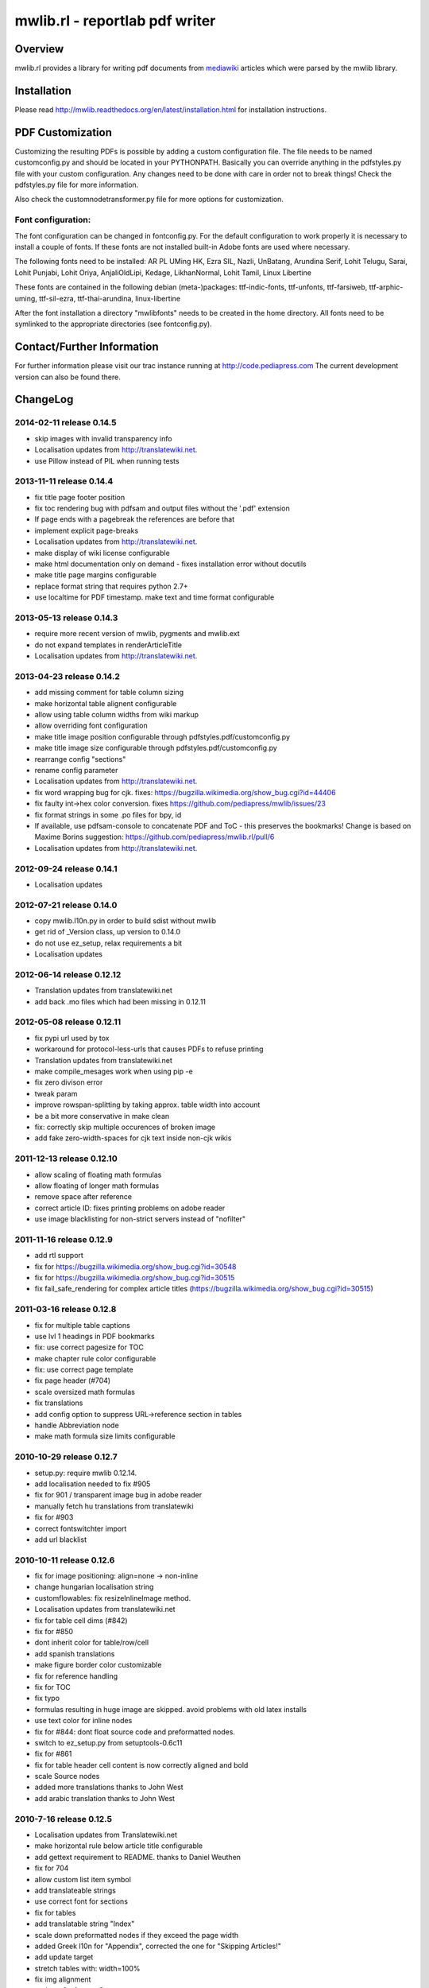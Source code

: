 .. -*- mode: rst; coding: utf-8 -*-

======================================================================
mwlib.rl - reportlab pdf writer 
======================================================================


Overview
======================================================================
mwlib.rl provides a library for writing pdf documents from mediawiki_ 
articles which were parsed by the mwlib library. 


Installation
======================================================================
Please read http://mwlib.readthedocs.org/en/latest/installation.html
for installation instructions.

PDF Customization
======================================================================

Customizing the resulting PDFs is possible by adding a custom configuration file. 
The file needs to be named customconfig.py and should be located in your PYTHONPATH.
Basically you can override anything in the pdfstyles.py file with your custom configuration. 
Any changes need to be done with care in order not to break things!
Check the pdfstyles.py file for more information.

Also check the customnodetransformer.py file for more options for customization.

Font configuration:
-------------------

The font configuration can be changed in fontconfig.py. For the default configuration to 
work properly it is necessary to install a couple of fonts. If these fonts are not installed 
built-in Adobe fonts are used where necessary.

The following fonts need to be installed:
AR PL UMing HK, Ezra SIL, Nazli, UnBatang, Arundina Serif, Lohit Telugu, Sarai, Lohit Punjabi, 
Lohit Oriya, AnjaliOldLipi, Kedage, LikhanNormal, Lohit Tamil, Linux Libertine

These fonts are contained in the following debian (meta-)packages:
ttf-indic-fonts, ttf-unfonts, ttf-farsiweb, ttf-arphic-uming, ttf-sil-ezra, ttf-thai-arundina, 
linux-libertine

After the font installation a directory "mwlibfonts" needs to be created in the home directory.
All fonts need to be symlinked to the appropriate directories (see fontconfig.py).
    
Contact/Further Information
======================================================================
For further information please visit our trac instance running at
http://code.pediapress.com
The current development version can also be found there.

ChangeLog
======================================================================
2014-02-11 release 0.14.5
---------------------------
- skip images with invalid transparency info
- Localisation updates from http://translatewiki.net.
- use Pillow instead of PIL when running tests

2013-11-11 release 0.14.4
---------------------------
- fix title page footer position
- fix toc rendering bug with pdfsam and output files without the '.pdf' extension
- If page ends with a pagebreak the references are before that
- implement explicit page-breaks
- Localisation updates from http://translatewiki.net.
- make display of wiki license configurable
- make html documentation only on demand - fixes installation error without docutils
- make title page margins configurable
- replace format string that requires python 2.7+
- use localtime for PDF timestamp. make text and time format configurable

2013-05-13 release 0.14.3
--------------------------
- require more recent version of mwlib, pygments and mwlib.ext
- do not expand templates in renderArticleTitle
- Localisation updates from http://translatewiki.net.

2013-04-23 release 0.14.2
--------------------------
- add missing comment for table column sizing
- make horizontal table alignent configurable
- allow using table column widths from wiki markup
- allow overriding font configuration
- make title image position configurable through
  pdfstyles.pdf/customconfig.py
- make title image size configurable through
  pdfstyles.pdf/customconfig.py
- rearrange config "sections"
- rename config parameter
- Localisation updates from http://translatewiki.net.
- fix word wrapping bug for cjk. fixes:
  https://bugzilla.wikimedia.org/show_bug.cgi?id=44406
- fix faulty int->hex color conversion. fixes
  https://github.com/pediapress/mwlib/issues/23
- fix format strings in some .po files for bpy, id
- If available, use pdfsam-console to concatenate PDF and ToC - this
  preserves the bookmarks! Change is based on Maxime Borins
  suggestion: https://github.com/pediapress/mwlib.rl/pull/6
- Localisation updates from http://translatewiki.net.

2012-09-24 release 0.14.1
--------------------------
- Localisation updates

2012-07-21 release 0.14.0
--------------------------
- copy mwlib.l10n.py in order to build sdist without mwlib
- get rid of _Version class, up version to 0.14.0
- do not use ez_setup, relax requirements a bit
- Localisation updates

2012-06-14 release 0.12.12
--------------------------
- Translation updates from translatewiki.net
- add back .mo files which had been missing in 0.12.11

2012-05-08 release 0.12.11
--------------------------
- fix pypi url used by tox
- workaround for protocol-less-urls that causes PDFs to refuse printing
- Translation updates from translatewiki.net
- make compile_mesages work when using pip -e
- fix zero divison error
- tweak param
- improve rowspan-splitting by taking approx. table width into account
- be a bit more conservative in make clean
- fix: correctly skip multiple occurences of broken image
- add fake zero-width-spaces for cjk text inside non-cjk wikis

2011-12-13 release 0.12.10
--------------------------
- allow scaling of floating math formulas
- allow floating of longer math formulas
- remove space after reference
- correct article ID: fixes printing problems on adobe reader
- use image blacklisting for non-strict servers instead of "nofilter"

2011-11-16 release 0.12.9
----------------------------
- add rtl support
- fix for https://bugzilla.wikimedia.org/show_bug.cgi?id=30548
- fix for https://bugzilla.wikimedia.org/show_bug.cgi?id=30515
- fix fail_safe_rendering for complex article titles (https://bugzilla.wikimedia.org/show_bug.cgi?id=30515)

2011-03-16 release 0.12.8
---------------------------
- fix for multiple table captions
- use lvl 1 headings in PDF bookmarks
- fix: use correct pagesize for TOC
- make chapter rule color configurable
- fix: use correct page template
- fix page header (#704)
- scale oversized math formulas
- fix translations
- add config option to suppress URL->reference section in tables
- handle Abbreviation node
- make math formula size limits configurable

2010-10-29 release 0.12.7
-------------------------
- setup.py: require mwlib 0.12.14.
- add localisation needed to fix #905
- fix for 901 / transparent image bug in adobe reader
- manually fetch hu translations from translatewiki
- fix for #903
- correct fontswitchter import
- add url blacklist

2010-10-11 release 0.12.6
-------------------------
- fix for image positioning: align=none -> non-inline
- change hungarian localisation string
- customflowables: fix resizeInlineImage method.
- Localisation updates from translatewiki.net
- fix for table cell dims (#842)
- fix for #850
- dont inherit color for table/row/cell
- add spanish translations
- make figure border color customizable
- fix for reference handling
- fix for TOC
- fix typo
- formulas resulting in huge image are skipped. avoid problems with old latex installs
- use text color for inline nodes
- fix for #844: dont float source code and preformatted nodes.
- switch to ez_setup.py from setuptools-0.6c11
- fix for #861
- fix for table header cell content is now correctly aligned and bold
- scale Source nodes
- added more translations thanks to John West
- add arabic translation thanks to John West


2010-7-16  release 0.12.5
-------------------------
- Localisation updates from Translatewiki.net
- make horizontal rule below article title configurable
- add gettext requirement to README. thanks to Daniel Weuthen
- fix for 704
- allow custom list item symbol
- add translateable strings
- use correct font for sections
- fix for tables
- add translatable string "Index"
- scale down preformatted nodes if they exceed the page width
- added Greek l10n for "Appendix", corrected the one for "Skipping Articles!"
- add update target
- stretch tables with: width=100%
- fix img alignment
- updates for fontconfig
- fix for #809
- translate Contents in hu
- fix flipped page_margins. fix for custom pagesizes
- use vertical alignment of table cells
- add test for fake hypenation
- fix fake hyphenation (#781)
- fix wording
- more L10N fixes
- fix po file for language id
- use text color
- fix handling of colspan
- handle abbr tag
- fix for galleries: #270
- move tests into top-level directory. py.test 1.1 is otherwise confused
- improve image alignment
- use render_caption property. small refactoring of getTableSize
- ignore hiero tags
- use refactored style handling
- support html attrs for list styles
- support roman and alpha ordered list styles
- remove inter-pdf link arrows
- make compatible with old imagemagick versions.
- allow custom title page images

2009-10-20 release 0.12.4
-------------------------

- no escaping in titlepage footer
- no escaping for pagefooter
- define treecleaner skip methods in pdfstyles to allow customization.
- allow higher resolution math images by setting environment variable MATH_RESOLUTION
- localize license title
- fix for #696
- fix for #699
- the code tag is now correctly handled as an inline element
- fix unicode decode error when using fribidi
- fix problem with pyfribidi
- fix for invalid values of the gallery perrow attribute
- no pagebreaks in nested tables
- ensure pagebreaks before tables if space is sparse
- use FreeSerif for Cyrillic and Greek
- fix for sections inside tables. add cjk handling to zh languages
- switch from DejaVu to FreeFont
- fix span checking for tables

2009-08-25 release 0.12.3
-------------------------
* rewrite table rendering code
* make it compatible with latest mwlib.ext

2009-08-17 release 0.12.1
-------------------------
* fixes
* add Table of Contents
* improve support for CJK languages
* fix printing problems
* use formatter class to style text
* add CustomNodeTransformer

2009-05-06 release 0.11.3
-------------------------
* fix

2009-05-06 release 0.11.2
-------------------------
* fixes

2009-05-05 release 0.11.1
-------------------------
* add image license and contributors section to the end of the PDF
* fixes

2009-04-17 release 0.10.2
-------------------------
* show pdf creation date on title page
* fixes

2009-04-09 release 0.10.1
-------------------------
* move contributors and article source to the end of the pdf
* basic support for timelines
* use mwlib > 0.10
* other fixes


2009-03-05 release 0.9.10
-------------------------

* insert conditional pagebreaks before articles
* minor fixes


2009-03-02 release 0.9.9
------------------------

* minor fixes


2009-02-19 release 0.9.8
------------------------

* xmlescape title and subtitle

2009-02-18 release 0.9.7
------------------------

* add translations
* improve styling

2009-02-03 release 0.9.4
------------------------

* improve rendering of galleries
* improve page breaks
* use new image scaling method from mwlib


2009-02-03 release 0.9.3
------------------------

* use correct alignment and background color for table cells
* text alignment is now justified by default
* workaround for greyscale images with alphachannel (#429)

License
======================================================================
Copyright (c) 2007, 2008 PediaPress GmbH

All rights reserved.

Redistribution and use in source and binary forms, with or without
modification, are permitted provided that the following conditions are
met:

* Redistributions of source code must retain the above copyright
  notice, this list of conditions and the following disclaimer.

* Redistributions in binary form must reproduce the above
  copyright notice, this list of conditions and the following
  disclaimer in the documentation and/or other materials provided
  with the distribution. 

* Neither the name of PediaPress GmbH nor the names of its
  contributors may be used to endorse or promote products derived
  from this software without specific prior written permission. 

THIS SOFTWARE IS PROVIDED BY THE COPYRIGHT HOLDERS AND CONTRIBUTORS
"AS IS" AND ANY EXPRESS OR IMPLIED WARRANTIES, INCLUDING, BUT NOT
LIMITED TO, THE IMPLIED WARRANTIES OF MERCHANTABILITY AND FITNESS FOR
A PARTICULAR PURPOSE ARE DISCLAIMED. IN NO EVENT SHALL THE COPYRIGHT OWNER OR
CONTRIBUTORS BE LIABLE FOR ANY DIRECT, INDIRECT, INCIDENTAL, SPECIAL,
EXEMPLARY, OR CONSEQUENTIAL DAMAGES (INCLUDING, BUT NOT LIMITED TO,
PROCUREMENT OF SUBSTITUTE GOODS OR SERVICES; LOSS OF USE, DATA, OR
PROFITS; OR BUSINESS INTERRUPTION) HOWEVER CAUSED AND ON ANY THEORY OF
LIABILITY, WHETHER IN CONTRACT, STRICT LIABILITY, OR TORT (INCLUDING
NEGLIGENCE OR OTHERWISE) ARISING IN ANY WAY OUT OF THE USE OF THIS
SOFTWARE, EVEN IF ADVISED OF THE POSSIBILITY OF SUCH DAMAGE.

.. _mediawiki: http://www.mediawiki.org

